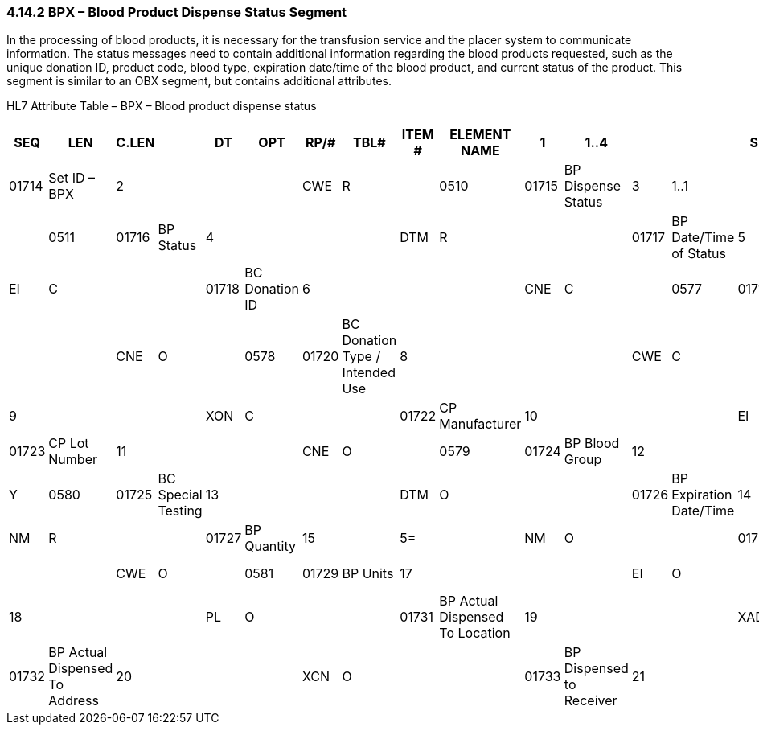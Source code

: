 === 4.14.2 BPX – Blood Product Dispense Status Segment

In the processing of blood products, it is necessary for the transfusion service and the placer system to communicate information. The status messages need to contain additional information regarding the blood products requested, such as the unique donation ID, product code, blood type, expiration date/time of the blood product, and current status of the product. This segment is similar to an OBX segment, but contains additional attributes.

HL7 Attribute Table – BPX – Blood product dispense status

[width="100%",cols="14%,,7%,,5%,,6%,,5%,,5%,,8%,,7%,,43%,",options="header",]
|===
|SEQ |LEN |C.LEN | |DT  |OPT |RP/# |TBL# |ITEM # |ELEMENT NAME
|1  |1..4 |      | |SI  |R   |     |     |01714  |Set ID – BPX
|2  |     |      | |CWE |R   |     |0510 |01715  |BP Dispense Status
|3  |1..1 |      | |ID  |R   |     |0511 |01716  |BP Status
|4  |     |      | |DTM |R   |     |     |01717  |BP Date/Time of Status
|5  |     |      | |EI  |C   |     |     |01718  |BC Donation ID
|6  |     |      | |CNE |C   |     |0577 |01719  |BC Component
|7  |     |      | |CNE |O   |     |0578 |01720  |BC Donation Type / Intended Use
|8  |     |      | |CWE |C   |     |0512 |01721  |CP Commercial Product
|9  |     |      | |XON |C   |     |     |01722  |CP Manufacturer
|10 |     |      | |EI  |C   |     |     |01723  |CP Lot Number
|11 |     |      | |CNE |O   |     |0579 |01724  |BP Blood Group
|12 |     |      | |CNE |O   |Y    |0580 |01725  |BC Special Testing
|13 |     |      | |DTM |O   |     |     |01726  |BP Expiration Date/Time
|14 |     |5=    | |NM  |R   |     |     |01727  |BP Quantity
|15 |     |5=    | |NM  |O   |     |     |01728  |BP Amount
|16 |     |      | |CWE |O   |     |0581 |01729  |BP Units
|17 |     |      | |EI  |O   |     |     |01730  |BP Unique ID
|18 |     |      | |PL  |O   |     |     |01731  |BP Actual Dispensed To Location
|19 |     |      | |XAD |O   |     |     |01732  |BP Actual Dispensed To Address
|20 |     |      | |XCN |O   |     |     |01733  |BP Dispensed to Receiver
|21 |     |      | |XCN |O   |     |     |01734  |BP Dispensing Individual
|22 |1..1 |      | |ID  |O   |     |0206 |00816  |Action Code
|===
